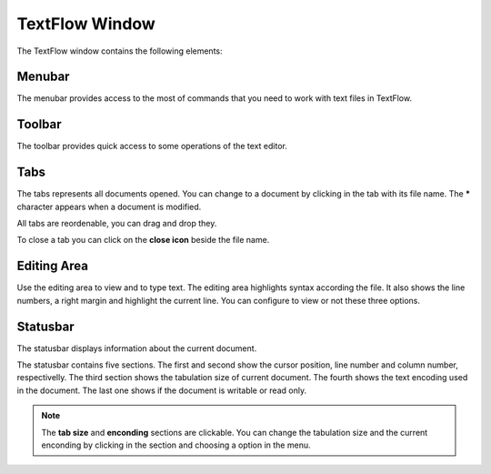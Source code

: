TextFlow Window
====================================

.. image:: window.png

The TextFlow window contains the following elements:

Menubar
------------------------------------
The menubar provides access to the most of commands that you need to work with text files in TextFlow.

Toolbar
------------------------------------
The toolbar provides quick access to some operations of the text editor.

Tabs
------------------------------------
The tabs represents all documents opened. You can change to a document by clicking in the tab with its file name. The **\*** character appears when a document is modified.

All tabs are reordenable, you can drag and drop they.

To close a tab you can click on the **close icon** beside the file name.

Editing Area
------------------------------------
Use the editing area to view and to type text. The editing area highlights syntax according the file. It also shows the line numbers, a right margin and highlight the current line. You can configure to view or not these three options.

Statusbar
------------------------------------
The statusbar displays information about the current document.

The statusbar contains five sections. The first and second show the cursor position, line number and column number, respectivelly. The third section shows the tabulation size of current document. The fourth shows the text encoding used in the document. The last one shows if the document is writable or read only.

.. note::

  The **tab size** and **enconding** sections are clickable. You can change the tabulation size and the current enconding by clicking in the section and choosing a option in the menu. 
